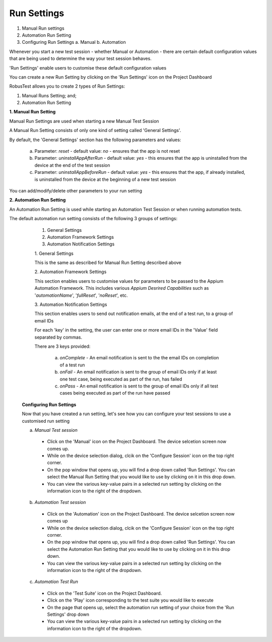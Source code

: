 Run Settings
============


.. role:: bolditalic
   :class: bolditalic

.. role:: underline
    :class: underline


1. Manual Run settings
2. Automation Run Setting
3. Configuring Run Settings
   a. Manual
   b. Automation


Whenever you start a new test session - whether Manual or Automation - there are certain default configuration values that are being used to determine the way your test session behaves.

'Run Settings' enable users to customise these default configuration values

You can create a new Run Setting by clicking on the 'Run Settings' icon on the Project Dashboard

RobusTest allows you to create 2 types of Run Settings:

1. Manual Runs Setting; and;
2. Automation Run Setting

**1. Manual Run Setting**

Manual Run Settings are used when starting a new Manual Test Session

A Manual Run Setting consists of only one kind of setting called 'General Settings'.

By default, the 'General Settings' section has the following parameters and values:

   a. Parameter: *reset* - default value: *no* - ensures that the app is not reset    

   b. Parameter: *uninstallAppAfterRun* - default value: *yes* - this ensures that the app is uninstalled from the device at the end of the test session

   c. Parameter: *uninstallAppBeforeRun* - default value: *yes* - this ensures that the app, if already installed, is uninstalled from the device at the beginning of a new test session

You can add/modify/delete other parameters to your run setting

**2. Automation Run Setting**

An Automation Run Setting is used while starting an Automation Test Session or when running automation tests.

The default automation run setting consists of the following 3 groups of settings:

   1. General Settings
   2. Automation Framework Settings
   3. Automation Notification Settings

   :bolditalic:`1. General Settings`

   This is the same as described for Manual Run Setting described above

   :bolditalic:`2. Automation Framework Settings`

   This section enables users to customise values for parameters to be passed to the Appium Automation Framework. This includes various *Appium Desrired Capabilities* such as '*automationName*', '*fullReset*', '*noReset*', etc.

   :bolditalic:`3. Automation Notification Settings`

   This section enables users to send out notification emails, at the end of a test run, to a group of email IDs 

   For each 'key' in the setting, the user can enter one or more email IDs in the 'Value' field separated by commas.

   There are 3 keys provided:

      a. *onComplete* - An email notification is sent to the the email IDs on completion of a test run

      b. *onFail* - An email notification is sent to the group of email IDs only if at least one test case, being executed as part of the run, has failed

      c. *onPass* - An email notification is sent to the group of email IDs only if all test cases being executed as part of the run have passed

  **Configuring Run Settings**

  Now that you have created a run setting, let's see how you can configure your test sessions to use a customised run setting

  a. *Manual Test session*

    * Click on the 'Manual' icon on the Project Dashboard. The device selcetion screen now comes up.

    * While on the device selection dialog, clcik on the 'Configure Session' icon on the top right corner.

    * On the pop window that opens up, you will find a drop down called 'Run Settings'. You can select the Manual Run Setting that you would like to use by clicking on it in this drop down.

    * You can view the various key-value pairs in a selected run setting by clicking on the information icon to the right of the dropdown.

  b. *Automation Test session*

    * Click on the 'Automation' icon on the Project Dashboard. The device selcetion screen now comes up

    * While on the device selection dialog, clcik on the 'Configure Session' icon on the top right corner.

    * On the pop window that opens up, you will find a drop down called 'Run Settings'. You can select the Automation Run Setting that you would like to use by clicking on it in this drop down.

    * You can view the various key-value pairs in a selected run setting by clicking on the information icon to the right of the dropdown.

  c. *Automation Test Run*

    * Click on the 'Test Suite' icon on the Project Dashboard. 

    * Click on the 'Play' icon corresponding to the test suite you would like to execute

    * On the page that opens up, select the automation run setting of your choice from the 'Run Settings' drop down

    * You can view the various key-value pairs in a selected run setting by clicking on the information icon to the right of the dropdown.

